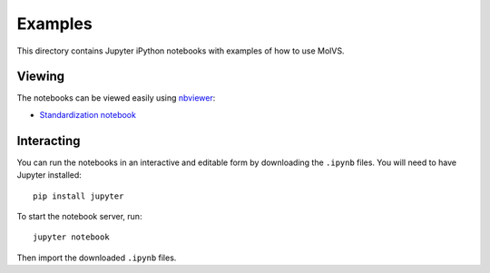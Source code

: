 Examples
========

This directory contains Jupyter iPython notebooks with examples of how to use MolVS.

Viewing
-------

The notebooks can be viewed easily using `nbviewer`_:

- `Standardization notebook`_

Interacting
-----------

You can run the notebooks in an interactive and editable form by downloading the ``.ipynb`` files. You will need to have
Jupyter installed::

    pip install jupyter

To start the notebook server, run::

    jupyter notebook

Then import the downloaded ``.ipynb`` files.

.. _`nbviewer`: http://nbviewer.ipython.org
.. _`Standardization notebook`: http://nbviewer.ipython.org/github/mcs07/molvs/blob/master/examples/standardization.ipynb
